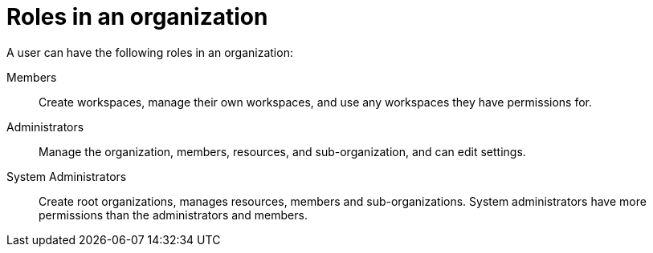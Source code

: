 // Module included in the following assemblies:
//
// assembly_using-organizations.adoc 

:context: roles-in-an-organization

[id="roles-in-an-organization"]
= Roles in an organization

A user can have the following roles in an organization:

Members:: Create workspaces, manage their own workspaces, and use any workspaces they have permissions for.
Administrators:: Manage the organization, members, resources, and sub-organization, and can edit settings.
System Administrators:: Create root organizations, manages resources, members and sub-organizations. System administrators have more permissions than the administrators and members.